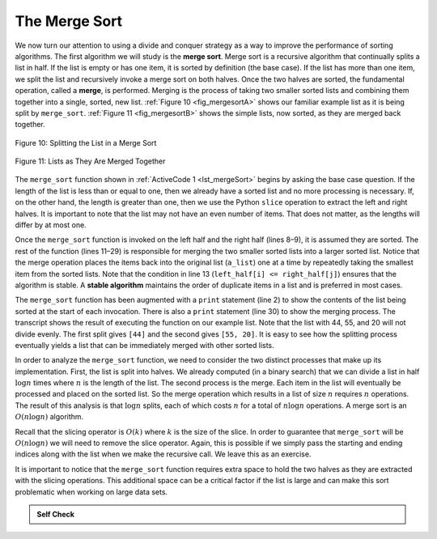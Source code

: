 ..  Copyright (C)  Brad Miller, David Ranum
    This work is licensed under the Creative Commons Attribution-NonCommercial-ShareAlike 4.0 International License. To view a copy of this license, visit http://creativecommons.org/licenses/by-nc-sa/4.0/.


The Merge Sort
~~~~~~~~~~~~~~

We now turn our attention to using a divide and conquer strategy as a
way to improve the performance of sorting algorithms. The first
algorithm we will study is the **merge sort**. Merge sort is a recursive
algorithm that continually splits a list in half. If the list is empty
or has one item, it is sorted by definition (the base case). If the list
has more than one item, we split the list and recursively invoke a merge
sort on both halves. Once the two halves are sorted, the fundamental
operation, called a **merge**, is performed. Merging is the process of
taking two smaller sorted lists and combining them together into a
single, sorted, new list. :ref:`Figure 10 <fig_mergesortA>` shows our familiar example
list as it is being split by ``merge_sort``. :ref:`Figure 11 <fig_mergesortB>` shows
the simple lists, now sorted, as they are merged back together.


.. _fig_mergesortA:

.. figure:: Figures/mergesortA.png
   :align: center

   Figure 10: Splitting the List in a Merge Sort


.. _fig_mergesortB:

.. figure:: Figures/mergesortB.png
   :align: center

   Figure 11: Lists as They Are Merged Together



The ``merge_sort`` function shown in :ref:`ActiveCode 1 <lst_mergeSort>` begins by asking the
base case question. If the length of the list is less than or equal to
one, then we already have a sorted list and no more processing is
necessary. If, on the other hand, the length is greater than one, then
we use the Python ``slice`` operation to extract the left and right
halves. It is important to note that the list may not have an even
number of items. That does not matter, as the lengths will differ by at
most one.

.. _lst_merge:

.. activecode:: lst_mergeSort
    :caption: Merge Sort

    def merge_sort(a_list):
        print("Splitting", a_list)
        if len(a_list) > 1:
            mid = len(a_list) // 2
            left_half = a_list[:mid]
            right_half = a_list[mid:]

            merge_sort(left_half)
            merge_sort(right_half)

            i, j, k = 0, 0, 0
            while i < len(left_half) and j < len(right_half):
                if left_half[i] <= right_half[j]:
                    a_list[k] = left_half[i]
                    i = i + 1
                else:
                    a_list[k] = right_half[j]
                    j = j + 1
                k = k + 1

            while i < len(left_half):
                a_list[k] = left_half[i]
                i = i + 1
                k = k + 1

            while j < len(right_half):
                a_list[k] = right_half[j]
                j = j + 1
                k = k + 1
        print("Merging", a_list)


    a_list = [54, 26, 93, 17, 77, 31, 44, 55, 20]
    merge_sort(a_list)
    print(a_list)


Once the ``merge_sort`` function is invoked on the left half and the
right half (lines 8–9), it is assumed they are sorted. The rest of the
function (lines 11–29) is responsible for merging the two smaller sorted
lists into a larger sorted list. Notice that the merge operation places
the items back into the original list (``a_list``) one at a time by
repeatedly taking the smallest item from the sorted lists. Note that the
condition in line 13 (``left_half[i] <= right_half[j]``) ensures that the algorithm is
stable. A **stable algorithm** maintains the order of duplicate items in
a list and is preferred in most cases.

The ``merge_sort`` function has been augmented with a ``print`` statement
(line 2) to show the contents of the list being sorted at the start of
each invocation. There is also a ``print`` statement (line 30) to show
the merging process. The transcript shows the result of executing the
function on our example list. Note that the list with 44, 55, and 20
will not divide evenly. The first split gives ``[44]`` and the second gives
``[55, 20]``. It is easy to see how the splitting process eventually yields a
list that can be immediately merged with other sorted lists.


.. animation:: merge_anim
   :modelfile: sortmodels.js
   :viewerfile: sortviewers.js
   :model: MergeSortModel
   :viewer: BarViewer
  
  
.. For more detail, CodeLens 6 allows you to step through the algorithm.
..
..
.. .. codelens:: mergetrace
..     :caption: Tracing the Merge Sort
..
..     def merge_sort(a_list):
..         print("Splitting ",a_list)
..         if len(a_list)>1:
..             mid = len(a_list)//2
..             left_half = a_list[:mid]
..             right_half = a_list[mid:]
..
..             merge_sort(left_half)
..             merge_sort(right_half)
..
..             i, j, k = 0, 0, 0
..             while i<len(left_half) and j<len(right_half):
..                 if left_half[i]<=right_half[j]:
..                     a_list[k]=left_half[i]
..                     i=i+1
..                 else:
..                     a_list[k]=right_half[j]
..                     j=j+1
..                 k=k+1
..
..             while i<len(left_half):
..                 a_list[k]=left_half[i]
..                 i=i+1
..                 k=k+1
..
..             while j<len(right_half):
..                 a_list[k]=right_half[j]
..                 j=j+1
..                 k=k+1
..         print("Merging ",a_list)
..
..     a_list = [54,26,93,17,77,31,44,55,20]
..     merge_sort(a_list)
..     print(a_list)


In order to analyze the ``merge_sort`` function, we need to consider the
two distinct processes that make up its implementation. First, the list
is split into halves. We already computed (in a binary search) that we
can divide a list in half :math:`\log{n}` times where :math:`n` is the
length of the list. The second process is the merge. Each item in the
list will eventually be processed and placed on the sorted list. So the
merge operation which results in a list of size :math:`n` requires :math:`n`
operations. The result of this analysis is that :math:`\log{n}` splits,
each of which costs :math:`n` for a total of :math:`n\log{n}`
operations. A merge sort is an :math:`O(n\log{n})` algorithm.

Recall that the slicing operator is :math:`O(k)` where :math:`k` is the size
of the slice. In order to guarantee that ``merge_sort`` will be
:math:`O(n\log n)` we will need to remove the slice operator. Again,
this is possible if we simply pass the starting and ending indices along
with the list when we make the recursive call. We leave this as an
exercise.

It is important to notice that the ``merge_sort`` function requires extra
space to hold the two halves as they are extracted with the slicing
operations. This additional space can be a critical factor if the list
is large and can make this sort problematic when working on large data
sets.


.. admonition:: Self Check

   .. mchoice:: question_sort_5
      :correct: b
      :answer_a: [16, 49, 39, 27, 43, 34, 46, 40]
      :answer_b: [21,1]
      :answer_c: [21, 1, 26, 45]
      :answer_d: [21]
      :feedback_a: This is the second half of the list.
      :feedback_b: Yes, mergesort will continue to recursively move toward the beginning of the list until it hits a base case.
      :feedback_c: Remember mergesort doesn't work on the right half of the list until the left half is completely sorted.
      :feedback_d: This is the list after 4 recursive calls

      Given the following list of numbers: <br> [21, 1, 26, 45, 29, 28, 2, 9, 16, 49, 39, 27, 43, 34, 46, 40] <br> which answer illustrates the list to be sorted after 3 recursive calls to mergesort?

   .. mchoice:: question_sort_6
      :correct: c
      :answer_a: [21, 1] and [26, 45]
      :answer_b: [[1, 2, 9, 21, 26, 28, 29, 45] and [16, 27, 34, 39, 40, 43, 46, 49]
      :answer_c: [21] and [1]
      :answer_d: [9] and [16]
      :feedback_a: The first two lists merged will be base case lists, we have not yet reached a base case.
      :feedback_b: These will be the last two lists merged
      :feedback_c: The lists [21] and [1] are the first two base cases encountered by mergesort and will therefore be the first two lists merged.
      :feedback_d: Although 9 and 16 are next to each other they are in different halves of the list starting with the first split.

      Given the following list of numbers: <br> [21, 1, 26, 45, 29, 28, 2, 9, 16, 49, 39, 27, 43, 34, 46, 40] <br> which answer illustrates the first two lists to be merged?

